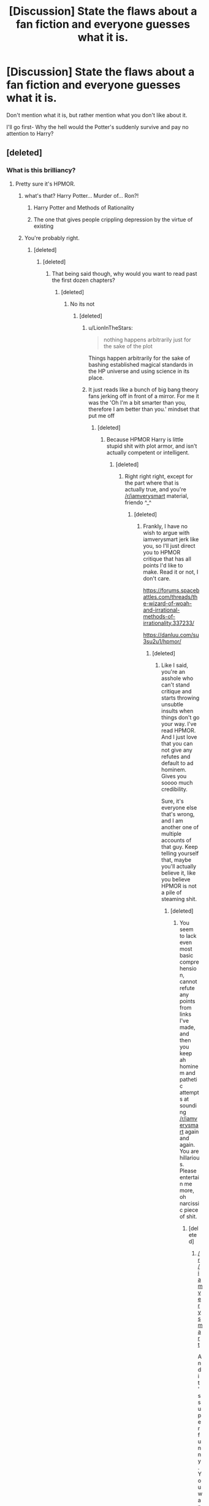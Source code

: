 #+TITLE: [Discussion] State the flaws about a fan fiction and everyone guesses what it is.

* [Discussion] State the flaws about a fan fiction and everyone guesses what it is.
:PROPERTIES:
:Author: WelcomeToInsanity
:Score: 58
:DateUnix: 1512610788.0
:DateShort: 2017-Dec-07
:FlairText: Discussion
:END:
Don't mention what it is, but rather mention what you don't like about it.

I'll go first- Why the hell would the Potter's suddenly survive and pay no attention to Harry?


** [deleted]
:PROPERTIES:
:Score: 48
:DateUnix: 1512632409.0
:DateShort: 2017-Dec-07
:END:

*** What is this brilliancy?
:PROPERTIES:
:Author: Fallstar
:Score: 7
:DateUnix: 1512633908.0
:DateShort: 2017-Dec-07
:END:

**** Pretty sure it's HPMOR.
:PROPERTIES:
:Author: SnowingSilently
:Score: 29
:DateUnix: 1512635528.0
:DateShort: 2017-Dec-07
:END:

***** what's that? Harry Potter... Murder of... Ron?!
:PROPERTIES:
:Author: OV1C
:Score: 26
:DateUnix: 1512648055.0
:DateShort: 2017-Dec-07
:END:

****** Harry Potter and Methods of Rationality
:PROPERTIES:
:Author: Triflez
:Score: 11
:DateUnix: 1512649573.0
:DateShort: 2017-Dec-07
:END:


****** The one that gives people crippling depression by the virtue of existing
:PROPERTIES:
:Author: SomeoneTrading
:Score: 2
:DateUnix: 1512821842.0
:DateShort: 2017-Dec-09
:END:


***** You're probably right.
:PROPERTIES:
:Author: Fallstar
:Score: 3
:DateUnix: 1512635641.0
:DateShort: 2017-Dec-07
:END:

****** [deleted]
:PROPERTIES:
:Score: 7
:DateUnix: 1512636972.0
:DateShort: 2017-Dec-07
:END:

******* [deleted]
:PROPERTIES:
:Score: 7
:DateUnix: 1512638471.0
:DateShort: 2017-Dec-07
:END:

******** That being said though, why would you want to read past the first dozen chapters?
:PROPERTIES:
:Author: Gigadweeb
:Score: 14
:DateUnix: 1512696265.0
:DateShort: 2017-Dec-08
:END:

********* [deleted]
:PROPERTIES:
:Score: 3
:DateUnix: 1512702527.0
:DateShort: 2017-Dec-08
:END:

********** No its not
:PROPERTIES:
:Author: flingerdinger
:Score: 10
:DateUnix: 1512772024.0
:DateShort: 2017-Dec-09
:END:

*********** [deleted]
:PROPERTIES:
:Score: 2
:DateUnix: 1512777176.0
:DateShort: 2017-Dec-09
:END:

************ u/LionInTheStars:
#+begin_quote
  nothing happens arbitrarily just for the sake of the plot
#+end_quote

Things happen arbitrarily for the sake of bashing established magical standards in the HP universe and using science in its place.
:PROPERTIES:
:Author: LionInTheStars
:Score: 4
:DateUnix: 1512785068.0
:DateShort: 2017-Dec-09
:END:


************ It just reads like a bunch of big bang theory fans jerking off in front of a mirror. For me it was the 'Oh I'm a bit smarter than you, therefore I am better than you.' mindset that put me off
:PROPERTIES:
:Author: Watashi_o_seiko
:Score: 2
:DateUnix: 1513349129.0
:DateShort: 2017-Dec-15
:END:

************* [deleted]
:PROPERTIES:
:Score: -1
:DateUnix: 1513362535.0
:DateShort: 2017-Dec-15
:END:

************** Because HPMOR Harry is little stupid shit with plot armor, and isn't actually competent or intelligent.
:PROPERTIES:
:Author: Gapaot
:Score: 2
:DateUnix: 1513392729.0
:DateShort: 2017-Dec-16
:END:

*************** [deleted]
:PROPERTIES:
:Score: -1
:DateUnix: 1513398727.0
:DateShort: 2017-Dec-16
:END:

**************** Right right right, except for the part where that is actually true, and you're [[/r/iamverysmart]] material, friendo ^_^
:PROPERTIES:
:Author: Gapaot
:Score: 2
:DateUnix: 1513400245.0
:DateShort: 2017-Dec-16
:END:

***************** [deleted]
:PROPERTIES:
:Score: -1
:DateUnix: 1513402180.0
:DateShort: 2017-Dec-16
:END:

****************** Frankly, I have no wish to argue with iamverysmart jerk like you, so I'll just direct you to HPMOR critique that has all points I'd like to make. Read it or not, I don't care.

[[https://forums.spacebattles.com/threads/the-wizard-of-woah-and-irrational-methods-of-irrationality.337233/]]

[[https://danluu.com/su3su2u1/hpmor/]]
:PROPERTIES:
:Author: Gapaot
:Score: 1
:DateUnix: 1513403242.0
:DateShort: 2017-Dec-16
:END:

******************* [deleted]
:PROPERTIES:
:Score: -2
:DateUnix: 1513405828.0
:DateShort: 2017-Dec-16
:END:

******************** Like I said, you're an asshole who can't stand critique and starts throwing unsubtle insults when things don't go your way. I've read HPMOR. And I just love that you can not give any refutes and default to ad hominem. Gives you soooo much credibility.

Sure, it's everyone else that's wrong, and I am another one of multiple accounts of that guy. Keep telling yourself that, maybe you'll actually believe it, like you believe HPMOR is not a pile of steaming shit.
:PROPERTIES:
:Author: Gapaot
:Score: 3
:DateUnix: 1513427632.0
:DateShort: 2017-Dec-16
:END:

********************* [deleted]
:PROPERTIES:
:Score: -1
:DateUnix: 1513451071.0
:DateShort: 2017-Dec-16
:END:

********************** You seem to lack even most basic comprehension, cannot refute any points from links I've made, and then you keep ah hominem and pathetic attempts at sounding [[/r/iamverysmart]] again and again. You are hillarious. Please entertain me more, oh narcissic piece of shit.
:PROPERTIES:
:Author: Gapaot
:Score: 2
:DateUnix: 1513453205.0
:DateShort: 2017-Dec-16
:END:

*********************** [deleted]
:PROPERTIES:
:Score: 1
:DateUnix: 1513454092.0
:DateShort: 2017-Dec-16
:END:

************************ [[/r/iamverysmart]]

And it's super funny. You want critique about HPMOR, you get it, you complain that's tl:dr. Isn't "/Those are literally the same two sources that every person who pretends to have read HPMOR gets all their info from/" ? Where's your smart, and potent rebuttals you've surely got if you meet those links often?

Oh wait. You don't have them.

Because you can't oppose that critique by actual scientist. Because you're pompous and pretentious idiot who thinks if he knows few obscure definitions and writes long paragraphs saying how everything opponent said is beneath him, or doesn't merit an answer, or whatever other bullshit you invent because you actually can't refute, is smart.

Cut the crap, because you're not doing anything but wiggle and weasel and cry and moan, go to your /hpmor echo chamber, and circlejerk each other about how smart, how wise, how rational you idiots are.
:PROPERTIES:
:Author: Gapaot
:Score: 2
:DateUnix: 1513455692.0
:DateShort: 2017-Dec-16
:END:

************************* [deleted]
:PROPERTIES:
:Score: -1
:DateUnix: 1513456151.0
:DateShort: 2017-Dec-16
:END:

************************** Tuck tail and run.
:PROPERTIES:
:Author: Gapaot
:Score: 1
:DateUnix: 1513535199.0
:DateShort: 2017-Dec-17
:END:

*************************** [deleted]
:PROPERTIES:
:Score: 0
:DateUnix: 1513540321.0
:DateShort: 2017-Dec-17
:END:

**************************** And still here you are, trying to add just one more insult. Shoo.
:PROPERTIES:
:Author: Gapaot
:Score: 1
:DateUnix: 1513540407.0
:DateShort: 2017-Dec-17
:END:

***************************** [deleted]
:PROPERTIES:
:Score: 0
:DateUnix: 1513542006.0
:DateShort: 2017-Dec-17
:END:

****************************** u/Gapaot:
#+begin_quote
  Begone, thot
#+end_quote

Oh wow, that cringe.
:PROPERTIES:
:Author: Gapaot
:Score: 1
:DateUnix: 1513543987.0
:DateShort: 2017-Dec-18
:END:

******************************* [deleted]
:PROPERTIES:
:Score: 0
:DateUnix: 1513544577.0
:DateShort: 2017-Dec-18
:END:

******************************** Well, why would I, when you ignored my links? You can't counter anything, resort to ad hominem, keep avoiding giving any answers... and you think I'll give you the privilege of answering to your pathetic babbling?

I'll repeat, because you don't seem to get it. You're done. Shoo.
:PROPERTIES:
:Author: Gapaot
:Score: 1
:DateUnix: 1513545642.0
:DateShort: 2017-Dec-18
:END:


******* I confirme what M_Everett_Whittaker just said. Dumbledore is actually /not/ insane. (And Harry has an in-story reason for having delusions of grandeur.) If you haven't read HPMOR to the end and don't intend to, I could sum up the ending reveals for you if you want?...
:PROPERTIES:
:Author: Achille-Talon
:Score: 8
:DateUnix: 1512671297.0
:DateShort: 2017-Dec-07
:END:

******** I'm sure I won't be the only person you'll find that has forcibly read the entire story and did not like it.

Besides, it's objectively bad within the Harry Potter universe.
:PROPERTIES:
:Author: LionInTheStars
:Score: 7
:DateUnix: 1512721424.0
:DateShort: 2017-Dec-08
:END:

********* u/Achille-Talon:
#+begin_quote
  it's objectively bad within the Harry Potter universe.
#+end_quote

I don't really see what you mean by that. Some say it's a bad story which is an opinion (e.g. not something "objective"); and I don't see at all what you're trying to say by "within the Harry Potter universe", especially considering the story does /not/ truly take place in the Harry Potter universe but rather in a very extensive AU.
:PROPERTIES:
:Author: Achille-Talon
:Score: 5
:DateUnix: 1512753435.0
:DateShort: 2017-Dec-08
:END:

********** It may be an AU, but it still takes place within the Wizarding World, where magic has its causes, limitations and standards. A common argument against HP that people use is that plot happens because of convenient magic. This is usually easily disproven by piecing together relevant parts of the book, writings on Pottermore and JKR's statements.

HPMOR throws away a good chunk of how magic works because the writer is very smart and science is /obviously/ superior in a universe where laws are clearly different from ours.
:PROPERTIES:
:Author: LionInTheStars
:Score: 4
:DateUnix: 1512784882.0
:DateShort: 2017-Dec-09
:END:


*** Whoa, there's a Sims animation for this nonsense?
:PROPERTIES:
:Score: 8
:DateUnix: 1512633464.0
:DateShort: 2017-Dec-07
:END:

**** [deleted]
:PROPERTIES:
:Score: 18
:DateUnix: 1512637062.0
:DateShort: 2017-Dec-07
:END:

***** I don't understand this meta fandom but they are adorable.
:PROPERTIES:
:Score: 6
:DateUnix: 1512637414.0
:DateShort: 2017-Dec-07
:END:

****** [deleted]
:PROPERTIES:
:Score: 4
:DateUnix: 1512637501.0
:DateShort: 2017-Dec-07
:END:

******* *Basing on some apparently serious appreciation, it seems to be made up of grown up versions of HPMOR Harrys, and it would be interesting to see how they'd interact as Sims.
:PROPERTIES:
:Score: 3
:DateUnix: 1512637985.0
:DateShort: 2017-Dec-07
:END:


** [deleted]
:PROPERTIES:
:Score: 40
:DateUnix: 1512618258.0
:DateShort: 2017-Dec-07
:END:

*** Beats having an 8 year old talking like a 40 year old. I think.
:PROPERTIES:
:Author: Freshenstein
:Score: 28
:DateUnix: 1512623862.0
:DateShort: 2017-Dec-07
:END:

**** [deleted]
:PROPERTIES:
:Score: 40
:DateUnix: 1512624787.0
:DateShort: 2017-Dec-07
:END:

***** OwO what's this?
:PROPERTIES:
:Author: k5josh
:Score: 11
:DateUnix: 1512633244.0
:DateShort: 2017-Dec-07
:END:

****** Noticed ur spell
:PROPERTIES:
:Score: 6
:DateUnix: 1512641522.0
:DateShort: 2017-Dec-07
:END:

******* Is that the actual name of it? cus I cant find it.
:PROPERTIES:
:Author: BLACKtyler
:Score: 1
:DateUnix: 1512670286.0
:DateShort: 2017-Dec-07
:END:

******** No, it's a furries joke
:PROPERTIES:
:Score: 1
:DateUnix: 1512697690.0
:DateShort: 2017-Dec-08
:END:


***** Oh gods. That one was painful to read.
:PROPERTIES:
:Author: GofQE6
:Score: 9
:DateUnix: 1512624997.0
:DateShort: 2017-Dec-07
:END:


***** I'm gonna need a link or an explanation, like is it a mentally messed up Harry or something?
:PROPERTIES:
:Author: Frystix
:Score: 1
:DateUnix: 1512632801.0
:DateShort: 2017-Dec-07
:END:


**** equally horrible imo
:PROPERTIES:
:Author: NiceUsernameBro
:Score: 1
:DateUnix: 1512651793.0
:DateShort: 2017-Dec-07
:END:


*** On the strength of steel wings?
:PROPERTIES:
:Author: Fallstar
:Score: 4
:DateUnix: 1512633959.0
:DateShort: 2017-Dec-07
:END:


*** That's called a developmental delay, which can be caused by neglect.
:PROPERTIES:
:Score: 8
:DateUnix: 1512631191.0
:DateShort: 2017-Dec-07
:END:


** Peggy Sue Harry grooms a harem of little girls (that also double as private army) and sells drugs, but the reader is still supposed to consider him a good guy.
:PROPERTIES:
:Author: Satanniel
:Score: 42
:DateUnix: 1512642527.0
:DateShort: 2017-Dec-07
:END:

*** I know this one, it's revenge something something served raw.

The one with Daphne Greengrass and magical library trunks, and the Harry-with-too-many-goddamn-titles
:PROPERTIES:
:Author: Misdreamer
:Score: 25
:DateUnix: 1512646660.0
:DateShort: 2017-Dec-07
:END:

**** He actually only has one title (two if you count being on a school board), but I can't begrudge you for misremembering.
:PROPERTIES:
:Author: Satanniel
:Score: 11
:DateUnix: 1512646936.0
:DateShort: 2017-Dec-07
:END:

***** Didn't he have a double life as Lord Slytherin? But then again that's only one title, you're right
:PROPERTIES:
:Author: Misdreamer
:Score: 9
:DateUnix: 1512647046.0
:DateShort: 2017-Dec-07
:END:


*** Man that fic is really annoying me right now. I got up to date, waited for the next chapters and when they finally came, I'd forgotten a lot of the plotline. So I go to reread it, but I can barely make it through the first few chapters. Tbh don't even know how I did it the first time.
:PROPERTIES:
:Author: OhaiItsThatOneGuy
:Score: 17
:DateUnix: 1512643262.0
:DateShort: 2017-Dec-07
:END:


*** Remember when the fic was a local darling? I guess lack of updates winds the hype down.

Also I'm not really sure you're supposed to consider Harry a good guy. Perhaps compared to others, but I don't remember the fic proclaiming him a force of GOOD on some absolute scale.
:PROPERTIES:
:Author: Kamapa
:Score: 7
:DateUnix: 1512661795.0
:DateShort: 2017-Dec-07
:END:

**** But the narration constantly shows how he is RIGHT, and everybody who disagrees with him is wrong. How am I supposed to consider him in this situation?
:PROPERTIES:
:Author: Satanniel
:Score: 7
:DateUnix: 1512684370.0
:DateShort: 2017-Dec-08
:END:

***** The least bad.

But I see where you're coming from. In Harry's first year there was a lot of pushback against him. Yeah, he ultimately prevailed, but you could see Dumbledore and John and ultimately even Voldemort acting against him, so there was this sense of "back and forth" between them. I feel that's missing now in year 2 (Virgo Malfoy isn't enough of a threat), which makes the fic feels too self-congratulatory on Harry's side. Especially the latest chapter 40 boiled down to "Look Alex, Harry's awesome". Hopefully the dynamic switches back to year 1 style in next chapters.
:PROPERTIES:
:Author: Kamapa
:Score: 6
:DateUnix: 1512726781.0
:DateShort: 2017-Dec-08
:END:


** Why the fuck does it finally get to James and Lily kinda getting together and then go "ahahaha hiatus time" AAAAAAAAAAAAAA
:PROPERTIES:
:Author: Gigadweeb
:Score: 29
:DateUnix: 1512615412.0
:DateShort: 2017-Dec-07
:END:

*** The Life and Times?
:PROPERTIES:
:Author: WelcomeToInsanity
:Score: 19
:DateUnix: 1512616058.0
:DateShort: 2017-Dec-07
:END:

**** Yessir
:PROPERTIES:
:Author: Gigadweeb
:Score: 8
:DateUnix: 1512616539.0
:DateShort: 2017-Dec-07
:END:


** [deleted]
:PROPERTIES:
:Score: 21
:DateUnix: 1512637419.0
:DateShort: 2017-Dec-07
:END:

*** Harry Potter and the Boy Who Lived?
:PROPERTIES:
:Author: Lakas1236547
:Score: 7
:DateUnix: 1512647684.0
:DateShort: 2017-Dec-07
:END:

**** [deleted]
:PROPERTIES:
:Score: 2
:DateUnix: 1512731754.0
:DateShort: 2017-Dec-08
:END:

***** Nice.
:PROPERTIES:
:Author: Lakas1236547
:Score: 2
:DateUnix: 1512733424.0
:DateShort: 2017-Dec-08
:END:

****** [deleted]
:PROPERTIES:
:Score: 1
:DateUnix: 1512740112.0
:DateShort: 2017-Dec-08
:END:

******* He's as competent as Harry was in canon. So, makes sense.
:PROPERTIES:
:Author: Lakas1236547
:Score: 3
:DateUnix: 1512746373.0
:DateShort: 2017-Dec-08
:END:


*** Harry Potter and the Boy who lived?
:PROPERTIES:
:Author: Drizzle07
:Score: 1
:DateUnix: 1512647845.0
:DateShort: 2017-Dec-07
:END:


** Author creates an engaging non-magical setting and writes completely unique scenes and scenarios, and yet is unable to stop themselves from being completely railroaded by the cannon plot to the point of replacing the word "muggle" with "mudge".
:PROPERTIES:
:Author: stops_to_think
:Score: 34
:DateUnix: 1512614508.0
:DateShort: 2017-Dec-07
:END:

*** oh hey, I'm reading that now, and that's basically putting me off from the whole thing. Does the plot eventually ever diverge, or does it stay on the tracks for the long haul?
:PROPERTIES:
:Author: sephirothrr
:Score: 7
:DateUnix: 1512618645.0
:DateShort: 2017-Dec-07
:END:

**** Yes, divergence began after Year 2. The body count started to climb dramatically after Year 3. I actually feel a little sorry for Umbridge in this one.

Unlike the original, this fic is heavily weighted toward later years, with Years 6 and 7 taking up 98 out of 200 chapters. Year 7, [[/spoiler][which lasted only 5 months]], contains 67 chapters.
:PROPERTIES:
:Author: InquisitorCOC
:Score: 6
:DateUnix: 1512619452.0
:DateShort: 2017-Dec-07
:END:

***** Jesus what story is this?
:PROPERTIES:
:Author: Freshenstein
:Score: 1
:DateUnix: 1512623820.0
:DateShort: 2017-Dec-07
:END:

****** One I've been recommending quite often here: [[https://www.tthfanfic.org/Story-30822/DianeCastle+Hermione+Granger+and+the+Boy+Who+Lived.htm#pt][Hermione Granger and the Boy Who Lived]].

I usually hate canon rehashes, but I'm genuinely interested in how an author could map canon elements and events into a non magic AU.
:PROPERTIES:
:Author: InquisitorCOC
:Score: 12
:DateUnix: 1512624740.0
:DateShort: 2017-Dec-07
:END:


**** Haha, I asked the same thing when I was reading it and was assured it starts to really diverge around year 3. I sort of disagree. Like I said, there are a lot of unique scenes and sub-arcs, but the meat of the story is basically a rehash the entire way. I think year 5-6 had some really delightful moments, but 7 gets pretty convoluted trying to come up with explanations of how a whole bunch of magic stuff happens non-magically when it was really never necessary to write that plot in the first place. I did finish it though and I remember the thing pretty fondly really, so if you can just sort of accept that you're going to be rehashing stuff I actually do recommend finishing it. I think the writing is worth the plot.
:PROPERTIES:
:Author: stops_to_think
:Score: 3
:DateUnix: 1512653138.0
:DateShort: 2017-Dec-07
:END:


*** Some of the names and things are horrible e.g., Dumont Appledore but in the authors defense it seems like they painted themselves into a corner never meaning to write a full fic.
:PROPERTIES:
:Author: proudofthefish
:Score: 3
:DateUnix: 1512664445.0
:DateShort: 2017-Dec-07
:END:


** [deleted]
:PROPERTIES:
:Score: 37
:DateUnix: 1512646235.0
:DateShort: 2017-Dec-07
:END:

*** What story is that?
:PROPERTIES:
:Author: Achille-Talon
:Score: 3
:DateUnix: 1512671658.0
:DateShort: 2017-Dec-07
:END:

**** linkffn(8163784), maybe?
:PROPERTIES:
:Author: AcceleratedGlass
:Score: 1
:DateUnix: 1512681939.0
:DateShort: 2017-Dec-08
:END:

***** [[http://www.fanfiction.net/s/8163784/1/][*/The Well Groomed Mind/*]] by [[https://www.fanfiction.net/u/1509740/Lady-Khali][/Lady Khali/]]

#+begin_quote
  On Halloween 1994, Harry learns his mind isn't his own. On Samhain morn, he vows to question everything. Armed with logic and an unlikely ally, Harry makes a last ditch bid to reclaim his life. The goal: survive at all costs.
#+end_quote

^{/Site/: [[http://www.fanfiction.net/][fanfiction.net]] *|* /Category/: Harry Potter *|* /Rated/: Fiction T *|* /Chapters/: 29 *|* /Words/: 190,547 *|* /Reviews/: 3,687 *|* /Favs/: 7,384 *|* /Follows/: 8,070 *|* /Updated/: 11/2 *|* /Published/: 5/29/2012 *|* /id/: 8163784 *|* /Language/: English *|* /Genre/: Drama *|* /Characters/: Harry P. *|* /Download/: [[http://www.ff2ebook.com/old/ffn-bot/index.php?id=8163784&source=ff&filetype=epub][EPUB]] or [[http://www.ff2ebook.com/old/ffn-bot/index.php?id=8163784&source=ff&filetype=mobi][MOBI]]}

--------------

*FanfictionBot*^{1.4.0} *|* [[[https://github.com/tusing/reddit-ffn-bot/wiki/Usage][Usage]]] | [[[https://github.com/tusing/reddit-ffn-bot/wiki/Changelog][Changelog]]] | [[[https://github.com/tusing/reddit-ffn-bot/issues/][Issues]]] | [[[https://github.com/tusing/reddit-ffn-bot/][GitHub]]] | [[[https://www.reddit.com/message/compose?to=tusing][Contact]]]

^{/New in this version: Slim recommendations using/ ffnbot!slim! /Thread recommendations using/ linksub(thread_id)!}
:PROPERTIES:
:Author: FanfictionBot
:Score: 1
:DateUnix: 1512681966.0
:DateShort: 2017-Dec-08
:END:


*** Imagine the oral sex you could have with someone who has a vibrating tongue.
:PROPERTIES:
:Author: Hellstrike
:Score: 4
:DateUnix: 1512675637.0
:DateShort: 2017-Dec-07
:END:

**** I've seen that mentioned once or twice, about how Harry's proficiency with parseltongue makes him a great cunning linguist.
:PROPERTIES:
:Score: 2
:DateUnix: 1512747789.0
:DateShort: 2017-Dec-08
:END:

***** I have no idea how scientifically accurate it is but I've read a couple times that snakes have vibrating tongues, therefore a parselmouth has a built-in natural vibrator. I remember a theory that parseltongue is not a language per se but magic channeled through the tongue. If you touch a sensitive area, like the clitoris, with that it ought to feel pleasant. There are a few stories that have a parselmouth split his/her tongue while using that particular ability, giving you a unique experience down under.

Or, the easiest explanation, that someone speaking the language of snakes is basically doing very fast tongue movements far beyond the ability of a normal human.
:PROPERTIES:
:Author: Hellstrike
:Score: 2
:DateUnix: 1512749177.0
:DateShort: 2017-Dec-08
:END:


** Somehow the soul of Michael Bay replaced the soul of JK Rowling in the prose and plot in the next generation. An OC fixes the problems early on and Albus Severus Potter morphs from an edgelord squib to a war criminal who kills billions, and even kills Ron Weasley.

Also, the prose sucks.
:PROPERTIES:
:Author: Fallstar
:Score: 15
:DateUnix: 1512629991.0
:DateShort: 2017-Dec-07
:END:


** Updates come slower than Hailey's Comet and will probably turn into some OPHarem trash but god damn is it not a fun crossover
:PROPERTIES:
:Author: ladrlee
:Score: 12
:DateUnix: 1512632464.0
:DateShort: 2017-Dec-07
:END:

*** Wand and Shield

Or

Harry Potter and the Natural 20
:PROPERTIES:
:Author: Fallstar
:Score: 6
:DateUnix: 1512633855.0
:DateShort: 2017-Dec-07
:END:

**** Lol I got a notification about the latest nat 20 chapter. I didn't even remember I was following it. Couldn't read the latest chapter because I don't remember the plot well enough, so I need to set aside some time to re-read. It's been aaaaages.
:PROPERTIES:
:Author: stops_to_think
:Score: 3
:DateUnix: 1512653735.0
:DateShort: 2017-Dec-07
:END:

***** I just finished rereading the whole fic, it's still super good (although I'm kinda iffy about the part bear the end where he goes to that place, but that parts done now)
:PROPERTIES:
:Author: aaronhowser1
:Score: 1
:DateUnix: 1512742069.0
:DateShort: 2017-Dec-08
:END:


**** I was actually going for I Still Haven't Found What I'm Looking For haha but good ideas
:PROPERTIES:
:Author: ladrlee
:Score: 3
:DateUnix: 1512761092.0
:DateShort: 2017-Dec-08
:END:

***** Any guess at my entry? It is fairly obscure, but was kind of a thing back ages ago.
:PROPERTIES:
:Author: Fallstar
:Score: 1
:DateUnix: 1512763257.0
:DateShort: 2017-Dec-08
:END:


**** I don't see Natural 20 turning into harem stuff.
:PROPERTIES:
:Author: ashez2ashes
:Score: 2
:DateUnix: 1512670263.0
:DateShort: 2017-Dec-07
:END:


*** [deleted]
:PROPERTIES:
:Score: 1
:DateUnix: 1512735128.0
:DateShort: 2017-Dec-08
:END:

**** Sorry I'm in mobile but, I was talking about I Still Haven't Found What I'm Looking For. [[https://m.fanfiction.net/s/11157943/1/I-Still-Haven-t-Found-What-I-m-Looking-For]]
:PROPERTIES:
:Author: ladrlee
:Score: 2
:DateUnix: 1512761139.0
:DateShort: 2017-Dec-08
:END:


** Harry orchestrates Snape burning to death out of the blue and nobody seems concerned.
:PROPERTIES:
:Author: VirulentVoid
:Score: 25
:DateUnix: 1512613605.0
:DateShort: 2017-Dec-07
:END:

*** You mind pming me a link? That sounds like something I wanna read.
:PROPERTIES:
:Score: 8
:DateUnix: 1512622690.0
:DateShort: 2017-Dec-07
:END:

**** [[https://www.fanfiction.net/s/5786099/1/Cold-blood][Here ya go.]]
:PROPERTIES:
:Author: VirulentVoid
:Score: 2
:DateUnix: 1512631315.0
:DateShort: 2017-Dec-07
:END:


*** Can I get a link?
:PROPERTIES:
:Author: Fallstar
:Score: 1
:DateUnix: 1512629327.0
:DateShort: 2017-Dec-07
:END:

**** [[https://www.fanfiction.net/s/5786099/1/Cold-blood][Here ya go.]]
:PROPERTIES:
:Author: VirulentVoid
:Score: 2
:DateUnix: 1512631330.0
:DateShort: 2017-Dec-07
:END:


** Harry decides to get cancer and it turns out to be his superpower. Then he turns into a phoenix and returns to life after he dies because deus ex machina. The author prefaces said return with a note to the effect of, "Hey, don't be sad. This isn't the end for Harry!" or some such.
:PROPERTIES:
:Author: __Pers
:Score: 19
:DateUnix: 1512621814.0
:DateShort: 2017-Dec-07
:END:

*** Is this the one where the muggle family that was super nice to him as a kid has the mother get cancer and magic can't cure cancer because reasons but it can transfer it between bodies so he does the ritual without telling them the consequences or something along those lines?
:PROPERTIES:
:Score: 23
:DateUnix: 1512622797.0
:DateShort: 2017-Dec-07
:END:


*** Recnac Transfaerso?
:PROPERTIES:
:Author: GofQE6
:Score: 10
:DateUnix: 1512625059.0
:DateShort: 2017-Dec-07
:END:

**** I always read it and wonder if there's some fancy liquor named that.
:PROPERTIES:
:Author: VirulentVoid
:Score: 6
:DateUnix: 1512631413.0
:DateShort: 2017-Dec-07
:END:

***** Recnac is cancer backwards. Is it bad that I knew what fic this was without reading the fic?
:PROPERTIES:
:Author: WelcomeToInsanity
:Score: 3
:DateUnix: 1512657760.0
:DateShort: 2017-Dec-07
:END:

****** Well, now I feel stupid. It never even occurred to me.
:PROPERTIES:
:Author: VirulentVoid
:Score: 4
:DateUnix: 1512659907.0
:DateShort: 2017-Dec-07
:END:


**** Bingo.
:PROPERTIES:
:Author: __Pers
:Score: 1
:DateUnix: 1512656147.0
:DateShort: 2017-Dec-07
:END:


**** I remember liking this one, it was one of the first I read. Does it stand up still?
:PROPERTIES:
:Author: aaronhowser1
:Score: 1
:DateUnix: 1512741974.0
:DateShort: 2017-Dec-08
:END:


** It's got a version of the trope that a woman who has been raped is worthless, rape in lieu of a puppy-kicking interlude, and almost the only female character with much screen time being reduced to a gamepiece in the struggle between Harry Potter and a group of French wizards (who are all men for /reasons/, I'm sure). But hey, there was an interesting magic system in there...
:PROPERTIES:
:Score: 7
:DateUnix: 1512688143.0
:DateShort: 2017-Dec-08
:END:

*** PM me?
:PROPERTIES:
:Author: Socio_Pathic
:Score: 1
:DateUnix: 1512777494.0
:DateShort: 2017-Dec-09
:END:


** Neville creates an army of child soldiers.
:PROPERTIES:
:Score: 6
:DateUnix: 1512658655.0
:DateShort: 2017-Dec-07
:END:

*** Dumbledore's Army and the Year of Darkness?
:PROPERTIES:
:Author: WelcomeToInsanity
:Score: 2
:DateUnix: 1512669594.0
:DateShort: 2017-Dec-07
:END:

**** Yes
:PROPERTIES:
:Score: 2
:DateUnix: 1512670130.0
:DateShort: 2017-Dec-07
:END:


** Seven books long; starts with the [[http://tvtropes.org/pmwiki/pmwiki.php/Main/AbusiveParents][abused child trope]] and ends with the protagonist marrying a girl with little character development.

[[/spoiler][Yes, this is the book that started it all.]]
:PROPERTIES:
:Author: lineagle
:Score: 14
:DateUnix: 1512678773.0
:DateShort: 2017-Dec-08
:END:


** Revenge-porn fic written by a middle-aged male misogynist in which all the teachers get arrested, Harry is "smarter" than everyone and constantly tells Hermione how she should behave (and she introduces him to her parents instead of telling him to get bent), and at one point the author goes on a prolonged fetishization of 14-year old Hermione's areola using such mouthpieces as /Hermione's mother/.

I don't even know how I got as far in this fic as I did. Terrible revenge-porn is a guilty pleasure of mine, but this was downright offensive.
:PROPERTIES:
:Author: firelark_
:Score: 3
:DateUnix: 1512712547.0
:DateShort: 2017-Dec-08
:END:

*** How can a fanfic be revenge porn?
:PROPERTIES:
:Author: Socio_Pathic
:Score: 1
:DateUnix: 1512777577.0
:DateShort: 2017-Dec-09
:END:


** What I don't like about it?

...Um..."it" doesn't have the Friendly & Servile Goblins cliche. It skewers everything else but misses that one.
:PROPERTIES:
:Author: Avaday_Daydream
:Score: 5
:DateUnix: 1512633637.0
:DateShort: 2017-Dec-07
:END:


** Harry Potter's twin sister solves almost all of Harry's problems during the weeks before Hogwarts because she keeps somehow coming across new OC's who have exactly what she needs/are the puzzle pieces missing to fix all of their problems including freeing Sirius, stopping Voldemort/Quirrel, freedom from the Dursleys, and finding new pureblood OC 'cool' guardians.

Also, slavery is okay because house elves need wizards magic to survive.
:PROPERTIES:
:Author: ashez2ashes
:Score: 5
:DateUnix: 1512670145.0
:DateShort: 2017-Dec-07
:END:

*** That sounds like "so bad it's bad again"...

Soo... Do you have a link?
:PROPERTIES:
:Author: Alpha3031
:Score: 1
:DateUnix: 1512707036.0
:DateShort: 2017-Dec-08
:END:

**** linkffn(Triumphant, the Dreamer by Shadowblayze)

The beginning about their childhood is actually pretty decent. Heather and Harry even have a pretty well written relationship. Even the fact that Heather is a self insert character "reborn" as Heather Potter isn't a negative. It just goes out of control with the OC's who magically have what she needs pre-Hogwarts. And the time frame is beyond silly. She solves so many problems in like, a month. There was also some 'pureblood are more magical' annoyances but I was willing to look past.
:PROPERTIES:
:Author: ashez2ashes
:Score: 2
:DateUnix: 1512710567.0
:DateShort: 2017-Dec-08
:END:

***** [[http://www.fanfiction.net/s/12369247/1/][*/Triumphant, the Dreamer/*]] by [[https://www.fanfiction.net/u/1313690/Shadowblayze][/Shadowblayze/]]

#+begin_quote
  Heather's not exactly sure how she got here, but at least the role of 'older sister' is a familiar one.
#+end_quote

^{/Site/: [[http://www.fanfiction.net/][fanfiction.net]] *|* /Category/: Harry Potter *|* /Rated/: Fiction M *|* /Chapters/: 44 *|* /Words/: 215,916 *|* /Reviews/: 1,318 *|* /Favs/: 1,769 *|* /Follows/: 1,920 *|* /Updated/: 10/26 *|* /Published/: 2/16 *|* /id/: 12369247 *|* /Language/: English *|* /Genre/: Family *|* /Characters/: Harry P., Percy W., OC *|* /Download/: [[http://www.ff2ebook.com/old/ffn-bot/index.php?id=12369247&source=ff&filetype=epub][EPUB]] or [[http://www.ff2ebook.com/old/ffn-bot/index.php?id=12369247&source=ff&filetype=mobi][MOBI]]}

--------------

*FanfictionBot*^{1.4.0} *|* [[[https://github.com/tusing/reddit-ffn-bot/wiki/Usage][Usage]]] | [[[https://github.com/tusing/reddit-ffn-bot/wiki/Changelog][Changelog]]] | [[[https://github.com/tusing/reddit-ffn-bot/issues/][Issues]]] | [[[https://github.com/tusing/reddit-ffn-bot/][GitHub]]] | [[[https://www.reddit.com/message/compose?to=tusing][Contact]]]

^{/New in this version: Slim recommendations using/ ffnbot!slim! /Thread recommendations using/ linksub(thread_id)!}
:PROPERTIES:
:Author: FanfictionBot
:Score: 1
:DateUnix: 1512710599.0
:DateShort: 2017-Dec-08
:END:


***** So, I'm not a fan of Trump. But this fanfic has taught me, and I never thought I'd say this, that I'm instantly turned off of a fictional story when it starts in on real-world politics. Even if I agree with them.

Just hearing the main protagonist go on and on about Trump made me sick.
:PROPERTIES:
:Author: FerusGrim
:Score: 1
:DateUnix: 1512957230.0
:DateShort: 2017-Dec-11
:END:


** For the OP: linkffn(2900438)
:PROPERTIES:
:Author: AndreiSipos
:Score: 2
:DateUnix: 1512637416.0
:DateShort: 2017-Dec-07
:END:

*** I was actually talking about the trope in general, that's how almost every wbwl/wgwl story goes.
:PROPERTIES:
:Author: WelcomeToInsanity
:Score: 2
:DateUnix: 1512657890.0
:DateShort: 2017-Dec-07
:END:


*** [[http://www.fanfiction.net/s/2900438/1/][*/Unsung Hero/*]] by [[https://www.fanfiction.net/u/414185/MeghanReviews][/MeghanReviews/]]

#+begin_quote
  COMPLETED Harry Potter enters his 7th year at Hogwarts ignored and friendless because his brother Daniel is the Boy Who Lived. *** Badass Horcruxes. *** Read the author note on profile before you start. Thanks!
#+end_quote

^{/Site/: [[http://www.fanfiction.net/][fanfiction.net]] *|* /Category/: Harry Potter *|* /Rated/: Fiction M *|* /Chapters/: 51 *|* /Words/: 211,940 *|* /Reviews/: 7,280 *|* /Favs/: 8,684 *|* /Follows/: 4,819 *|* /Updated/: 9/5/2010 *|* /Published/: 4/18/2006 *|* /Status/: Complete *|* /id/: 2900438 *|* /Language/: English *|* /Genre/: Drama/Romance *|* /Characters/: Harry P., Hermione G. *|* /Download/: [[http://www.ff2ebook.com/old/ffn-bot/index.php?id=2900438&source=ff&filetype=epub][EPUB]] or [[http://www.ff2ebook.com/old/ffn-bot/index.php?id=2900438&source=ff&filetype=mobi][MOBI]]}

--------------

*FanfictionBot*^{1.4.0} *|* [[[https://github.com/tusing/reddit-ffn-bot/wiki/Usage][Usage]]] | [[[https://github.com/tusing/reddit-ffn-bot/wiki/Changelog][Changelog]]] | [[[https://github.com/tusing/reddit-ffn-bot/issues/][Issues]]] | [[[https://github.com/tusing/reddit-ffn-bot/][GitHub]]] | [[[https://www.reddit.com/message/compose?to=tusing][Contact]]]

^{/New in this version: Slim recommendations using/ ffnbot!slim! /Thread recommendations using/ linksub(thread_id)!}
:PROPERTIES:
:Author: FanfictionBot
:Score: 1
:DateUnix: 1512637447.0
:DateShort: 2017-Dec-07
:END:


** Harry becomes an overconfident cunt after chapter 3. That goes on for the rest of the fanfics.

Also, Harry should have died. (Cold Case explains why).
:PROPERTIES:
:Author: SomeoneTrading
:Score: 1
:DateUnix: 1512822099.0
:DateShort: 2017-Dec-09
:END:
